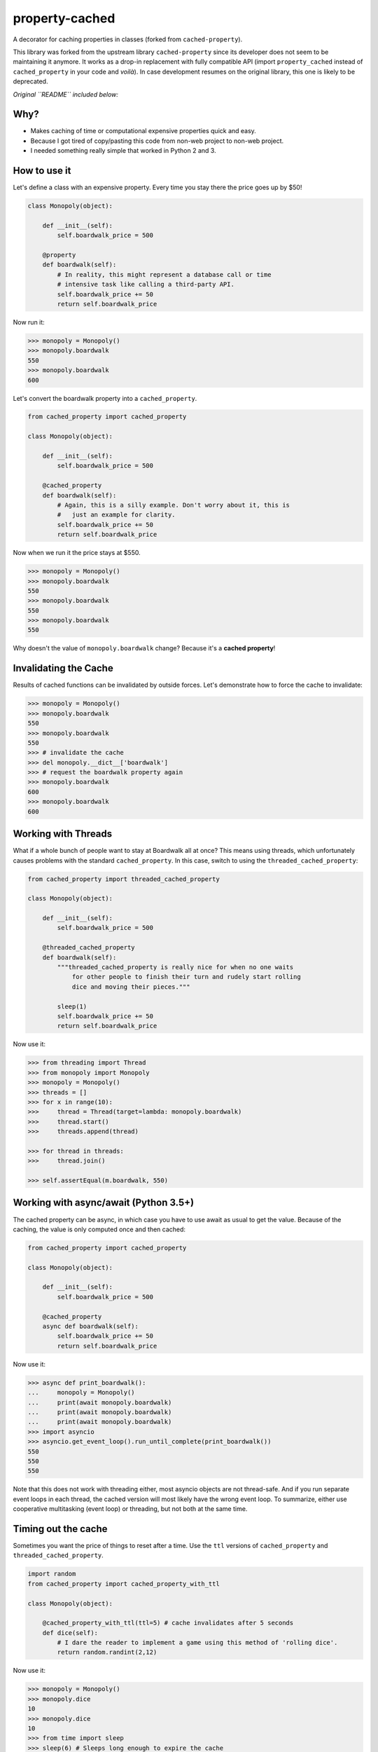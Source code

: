 ===============================
property-cached
===============================

.. image:: https://img.shields.io/pypi/v/property-cached.svg&style=flat-square
    :target: https://pypi.python.org/pypi/property-cached

.. image:: https://img.shields.io/travis/althonos/property-cached/master.svg&style=flat-square
    :target: https://travis-ci.org/althonos/property-cached

.. image:: https://img.shields.io/badge/code%20style-black-000000.svg&style=flat-square
    :target: https://github.com/ambv/black
    :alt: Code style: black


A decorator for caching properties in classes (forked from ``cached-property``).

This library was forked from the upstream library ``cached-property`` since its
developer does not seem to be maintaining it anymore. It works as a drop-in
replacement with fully compatible API (import ``property_cached`` instead of
``cached_property`` in your code and *voilà*). In case development resumes on
the original library, this one is likely to be deprecated.

*Original ``README`` included below:*

Why?
-----

* Makes caching of time or computational expensive properties quick and easy.
* Because I got tired of copy/pasting this code from non-web project to non-web project.
* I needed something really simple that worked in Python 2 and 3.

How to use it
--------------

Let's define a class with an expensive property. Every time you stay there the
price goes up by $50!

.. code-block:: python

    class Monopoly(object):

        def __init__(self):
            self.boardwalk_price = 500

        @property
        def boardwalk(self):
            # In reality, this might represent a database call or time
            # intensive task like calling a third-party API.
            self.boardwalk_price += 50
            return self.boardwalk_price

Now run it:

.. code-block:: python

    >>> monopoly = Monopoly()
    >>> monopoly.boardwalk
    550
    >>> monopoly.boardwalk
    600

Let's convert the boardwalk property into a ``cached_property``.

.. code-block:: python

    from cached_property import cached_property

    class Monopoly(object):

        def __init__(self):
            self.boardwalk_price = 500

        @cached_property
        def boardwalk(self):
            # Again, this is a silly example. Don't worry about it, this is
            #   just an example for clarity.
            self.boardwalk_price += 50
            return self.boardwalk_price

Now when we run it the price stays at $550.

.. code-block:: python

    >>> monopoly = Monopoly()
    >>> monopoly.boardwalk
    550
    >>> monopoly.boardwalk
    550
    >>> monopoly.boardwalk
    550

Why doesn't the value of ``monopoly.boardwalk`` change? Because it's a **cached property**!

Invalidating the Cache
----------------------

Results of cached functions can be invalidated by outside forces. Let's demonstrate how to force the cache to invalidate:

.. code-block:: python

    >>> monopoly = Monopoly()
    >>> monopoly.boardwalk
    550
    >>> monopoly.boardwalk
    550
    >>> # invalidate the cache
    >>> del monopoly.__dict__['boardwalk']
    >>> # request the boardwalk property again
    >>> monopoly.boardwalk
    600
    >>> monopoly.boardwalk
    600

Working with Threads
---------------------

What if a whole bunch of people want to stay at Boardwalk all at once? This means using threads, which
unfortunately causes problems with the standard ``cached_property``. In this case, switch to using the
``threaded_cached_property``:

.. code-block:: python

    from cached_property import threaded_cached_property

    class Monopoly(object):

        def __init__(self):
            self.boardwalk_price = 500

        @threaded_cached_property
        def boardwalk(self):
            """threaded_cached_property is really nice for when no one waits
                for other people to finish their turn and rudely start rolling
                dice and moving their pieces."""

            sleep(1)
            self.boardwalk_price += 50
            return self.boardwalk_price

Now use it:

.. code-block:: python

    >>> from threading import Thread
    >>> from monopoly import Monopoly
    >>> monopoly = Monopoly()
    >>> threads = []
    >>> for x in range(10):
    >>>     thread = Thread(target=lambda: monopoly.boardwalk)
    >>>     thread.start()
    >>>     threads.append(thread)

    >>> for thread in threads:
    >>>     thread.join()

    >>> self.assertEqual(m.boardwalk, 550)


Working with async/await (Python 3.5+)
--------------------------------------

The cached property can be async, in which case you have to use await
as usual to get the value. Because of the caching, the value is only
computed once and then cached:

.. code-block:: python

    from cached_property import cached_property

    class Monopoly(object):

        def __init__(self):
            self.boardwalk_price = 500

        @cached_property
        async def boardwalk(self):
            self.boardwalk_price += 50
            return self.boardwalk_price

Now use it:

.. code-block:: python

    >>> async def print_boardwalk():
    ...     monopoly = Monopoly()
    ...     print(await monopoly.boardwalk)
    ...     print(await monopoly.boardwalk)
    ...     print(await monopoly.boardwalk)
    >>> import asyncio
    >>> asyncio.get_event_loop().run_until_complete(print_boardwalk())
    550
    550
    550

Note that this does not work with threading either, most asyncio
objects are not thread-safe. And if you run separate event loops in
each thread, the cached version will most likely have the wrong event
loop. To summarize, either use cooperative multitasking (event loop)
or threading, but not both at the same time.


Timing out the cache
--------------------

Sometimes you want the price of things to reset after a time. Use the ``ttl``
versions of ``cached_property`` and ``threaded_cached_property``.

.. code-block:: python

    import random
    from cached_property import cached_property_with_ttl

    class Monopoly(object):

        @cached_property_with_ttl(ttl=5) # cache invalidates after 5 seconds
        def dice(self):
            # I dare the reader to implement a game using this method of 'rolling dice'.
            return random.randint(2,12)

Now use it:

.. code-block:: python

    >>> monopoly = Monopoly()
    >>> monopoly.dice
    10
    >>> monopoly.dice
    10
    >>> from time import sleep
    >>> sleep(6) # Sleeps long enough to expire the cache
    >>> monopoly.dice
    3
    >>> monopoly.dice
    3

**Note:** The ``ttl`` tools do not reliably allow the clearing of the cache. This
is why they are broken out into seperate tools. See https://github.com/pydanny/cached-property/issues/16.

Credits
--------

* ``@pydanny`` for the original ``cached-property`` implementation.
* Pip, Django, Werkzueg, Bottle, Pyramid, and Zope for having their own implementations. This package originally used an implementation that matched the Bottle version.
* Reinout Van Rees for pointing out the `cached_property` decorator to me.
* ``@audreyr``_ who created ``cookiecutter``_, which meant rolling this out took ``@pydanny`` just 15 minutes.
* ``@tinche`` for pointing out the threading issue and providing a solution.
* ``@bcho`` for providing the time-to-expire feature

.. _`@audreyr`: https://github.com/audreyr
.. _`cookiecutter`: https://github.com/audreyr/cookiecutter

